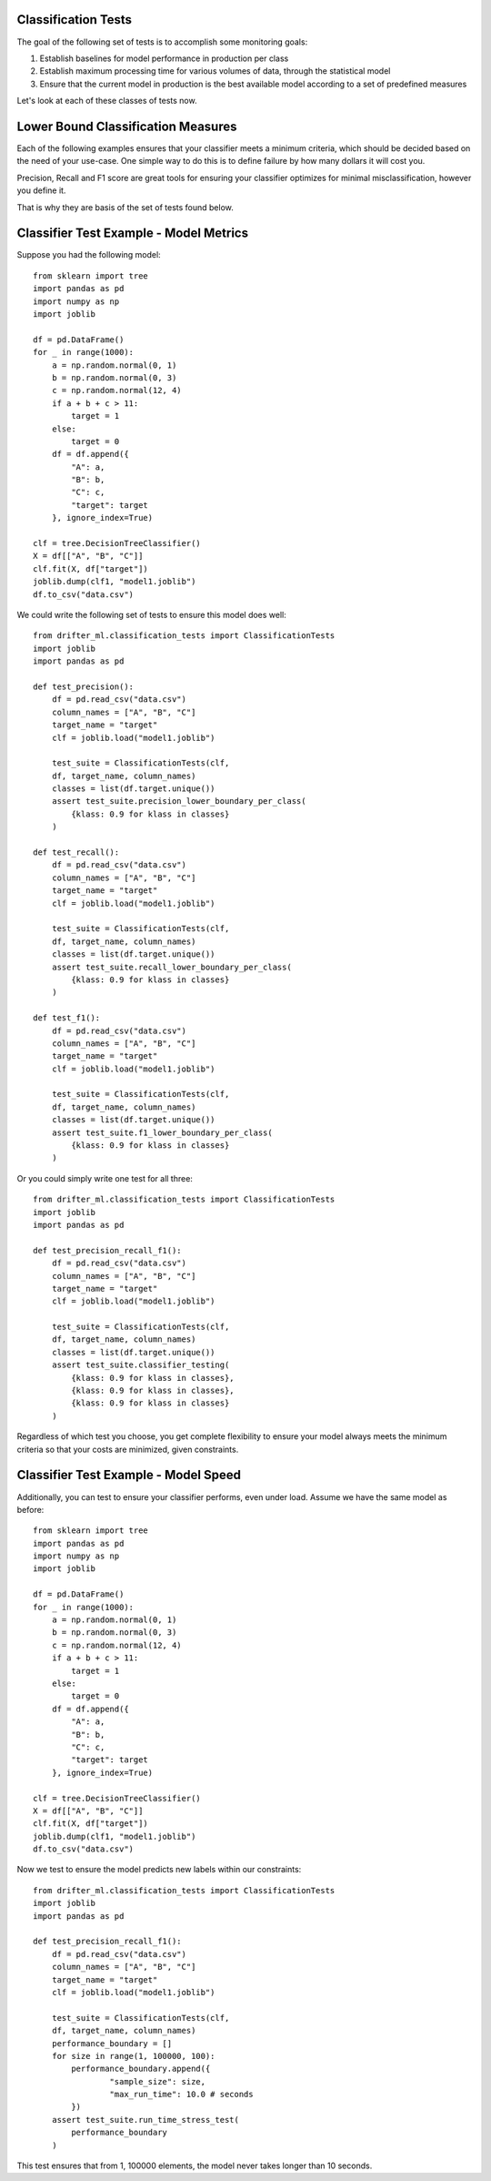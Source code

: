 ####################
Classification Tests
####################

The goal of the following set of tests is to accomplish some monitoring goals:

1. Establish baselines for model performance in production per class

2. Establish maximum processing time for various volumes of data, through the statistical model

3. Ensure that the current model in production is the best available model according to a set of predefined measures

Let's look at each of these classes of tests now.

###################################
Lower Bound Classification Measures
###################################

Each of the following examples ensures that your classifier meets a minimum criteria, which should be decided based on the need of your use-case.  One simple way to do this is to define failure by how many dollars it will cost you.  

Precision, Recall and F1 score are great tools for ensuring your classifier optimizes for minimal misclassification, however you define it.  

That is why they are basis of the set of tests found below.

##############################
Classifier Test Example - Model Metrics
##############################

Suppose you had the following model::

	from sklearn import tree
	import pandas as pd
	import numpy as np
	import joblib

	df = pd.DataFrame()
	for _ in range(1000):
	    a = np.random.normal(0, 1)
	    b = np.random.normal(0, 3)
	    c = np.random.normal(12, 4)
	    if a + b + c > 11:
	        target = 1
	    else:
	        target = 0
	    df = df.append({
	        "A": a,
	        "B": b,
	        "C": c,
	        "target": target
	    }, ignore_index=True)

	clf = tree.DecisionTreeClassifier()
	X = df[["A", "B", "C"]]
	clf.fit(X, df["target"])
	joblib.dump(clf1, "model1.joblib")
	df.to_csv("data.csv")

We could write the following set of tests to ensure this model does well::

	from drifter_ml.classification_tests import ClassificationTests
	import joblib
	import pandas as pd

	def test_precision():
	    df = pd.read_csv("data.csv")
	    column_names = ["A", "B", "C"]
	    target_name = "target"
	    clf = joblib.load("model1.joblib")

	    test_suite = ClassificationTests(clf, 
	    df, target_name, column_names)
	    classes = list(df.target.unique())
	    assert test_suite.precision_lower_boundary_per_class(
	        {klass: 0.9 for klass in classes}
	    )

	def test_recall():
	    df = pd.read_csv("data.csv")
	    column_names = ["A", "B", "C"]
	    target_name = "target"
	    clf = joblib.load("model1.joblib")

	    test_suite = ClassificationTests(clf, 
	    df, target_name, column_names)
	    classes = list(df.target.unique())
	    assert test_suite.recall_lower_boundary_per_class(
	        {klass: 0.9 for klass in classes}
	    )

	def test_f1():
	    df = pd.read_csv("data.csv")
	    column_names = ["A", "B", "C"]
	    target_name = "target"
	    clf = joblib.load("model1.joblib")

	    test_suite = ClassificationTests(clf, 
	    df, target_name, column_names)
	    classes = list(df.target.unique())
	    assert test_suite.f1_lower_boundary_per_class(
	        {klass: 0.9 for klass in classes}
	    )


Or you could simply write one test for all three::

	from drifter_ml.classification_tests import ClassificationTests
	import joblib
	import pandas as pd

	def test_precision_recall_f1():
	    df = pd.read_csv("data.csv")
	    column_names = ["A", "B", "C"]
	    target_name = "target"
	    clf = joblib.load("model1.joblib")

	    test_suite = ClassificationTests(clf, 
	    df, target_name, column_names)
	    classes = list(df.target.unique())
	    assert test_suite.classifier_testing(
	        {klass: 0.9 for klass in classes},
	        {klass: 0.9 for klass in classes},
	        {klass: 0.9 for klass in classes}
	    )

Regardless of which test you choose, you get complete flexibility to ensure your model always meets the minimum criteria so that your costs are minimized, given constraints.

#####################################
Classifier Test Example - Model Speed
#####################################

Additionally, you can test to ensure your classifier performs, even under load.  Assume we have the same model as before::

	from sklearn import tree
	import pandas as pd
	import numpy as np
	import joblib

	df = pd.DataFrame()
	for _ in range(1000):
	    a = np.random.normal(0, 1)
	    b = np.random.normal(0, 3)
	    c = np.random.normal(12, 4)
	    if a + b + c > 11:
	        target = 1
	    else:
	        target = 0
	    df = df.append({
	        "A": a,
	        "B": b,
	        "C": c,
	        "target": target
	    }, ignore_index=True)

	clf = tree.DecisionTreeClassifier()
	X = df[["A", "B", "C"]]
	clf.fit(X, df["target"])
	joblib.dump(clf1, "model1.joblib")
	df.to_csv("data.csv")

Now we test to ensure the model predicts new labels within our constraints::

	from drifter_ml.classification_tests import ClassificationTests
	import joblib
	import pandas as pd

	def test_precision_recall_f1():
	    df = pd.read_csv("data.csv")
	    column_names = ["A", "B", "C"]
	    target_name = "target"
	    clf = joblib.load("model1.joblib")

	    test_suite = ClassificationTests(clf, 
	    df, target_name, column_names)
	    performance_boundary = []
	    for size in range(1, 100000, 100):
	    	performance_boundary.append({
	    		"sample_size": size,
	    		"max_run_time": 10.0 # seconds
	    	})
	    assert test_suite.run_time_stress_test(
	        performance_boundary
	    )

This test ensures that from 1, 100000 elements, the model never takes longer than 10 seconds.  

